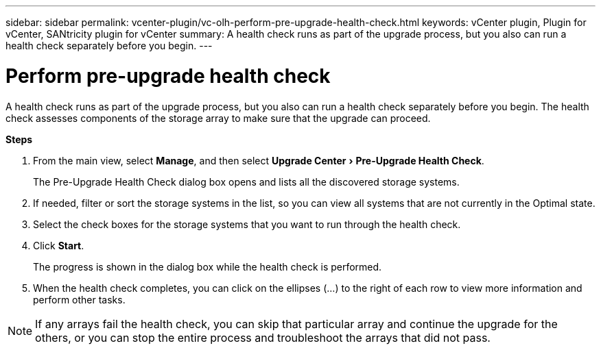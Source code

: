 ---
sidebar: sidebar
permalink: vcenter-plugin/vc-olh-perform-pre-upgrade-health-check.html
keywords: vCenter plugin, Plugin for vCenter, SANtricity plugin for vCenter
summary: A health check runs as part of the upgrade process, but you also can run a health check separately before you begin.
---

= Perform pre-upgrade health check
:experimental:
:hardbreaks:
:nofooter:
:icons: font
:linkattrs:
:imagesdir: ../media/


[.lead]
A health check runs as part of the upgrade process, but you also can run a health check separately before you begin. The health check assesses components of the storage array to make sure that the upgrade can proceed.

*Steps*

. From the main view, select *Manage*, and then select menu:Upgrade Center[Pre-Upgrade Health Check].
+
The Pre-Upgrade Health Check dialog box opens and lists all the discovered storage systems.

. If needed, filter or sort the storage systems in the list, so you can view all systems that are not currently in the Optimal state.
. Select the check boxes for the storage systems that you want to run through the health check.
. Click *Start*.
+
The progress is shown in the dialog box while the health check is performed.

. When the health check completes, you can click on the ellipses (...) to the right of each row to view more information and perform other tasks.

[NOTE]
If any arrays fail the health check, you can skip that particular array and continue the upgrade for the others, or you can stop the entire process and troubleshoot the arrays that did not pass.
